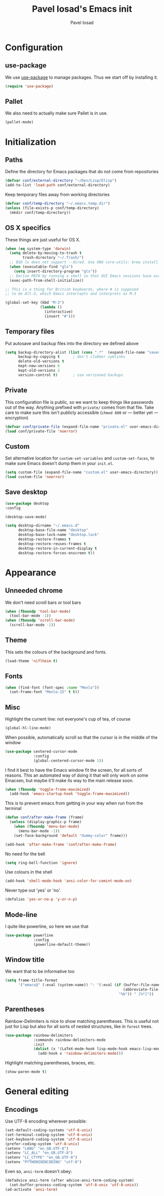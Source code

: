 #+TITLE: Pavel Iosad's Emacs init
#+AUTHOR: Pavel Iosad

* Configuration
** use-package

We use [[http://github.com/jwiegley/use-package][use-package]] to manage packages. Thus we start off by installing it.

#+NAME: init-before
#+BEGIN_SRC emacs-lisp :tangle no
  (require 'use-package)
 
#+END_SRC

** Pallet

We also need to actually make sure Pallet is in use.

#+NAME: init-before
#+BEGIN_SRC emacs-lisp :tangle no
(pallet-mode)
#+END_SRC

* Initialization
** Paths

Define the directory for Emacs packages that do not come from repositories

#+NAME: init-before
#+BEGIN_SRC emacs-lisp :tangle no
  (defvar conf/external-directory "~/Dev/Lisp/Elisp")
  (add-to-list 'load-path conf/external-directory)
#+END_SRC

Keep temporary files away from working directories

#+NAME: init-before
#+BEGIN_SRC emacs-lisp :tangle no
  (defvar conf/temp-directory "~/.emacs.temp.dir")
  (unless (file-exists-p conf/temp-directory)
    (mkdir conf/temp-directory))
#+END_SRC

** OS X specifics

These things are just useful for OS X.

#+NAME: init-before
#+BEGIN_SRC emacs-lisp :tangle no
  (when (eq system-type 'darwin)
    (setq delete-by-moving-to-trash t
          trash-directory "~/.Trash/")
    ;; BSD ls does not support --dired. Use GNU core-utils: brew install coreutils
    (when (executable-find "gls")
      (setq insert-directory-program "gls"))
    ;; Derive PATH by running a shell so that GUI Emacs sessions have access to it
    (exec-path-from-shell-initialize))
  
  ;; This is a thing for British keyboards, where # is supposed
  ;; to be Alt-3, which Emacs intercepts and interprets as M-3
  
  (global-set-key (kbd "M-3") 
                  (lambda () 
                    (interactive) 
                    (insert "#")))
  
#+END_SRC

** Temporary files

Put autosave and backup files into the directory we defined above

#+NAME: init-after
#+BEGIN_SRC emacs-lisp :tangle no
  (setq backup-directory-alist (list (cons ".*"  (expand-file-name "saves/" conf/temp-directory)))
        backup-by-copying t      ; don't clobber symlinks
        delete-old-versions t
        kept-new-versions 6
        kept-old-versions 2
        version-control t)       ; use versioned backups
#+END_SRC

** Private
   
   This configuration file is public, so we want to keep things like
   passwords out of the way. Anything prefixed with ~private/~ comes
   from that file. Take care to make sure this isn't publicly
   accessible (=chmod 600= or --- better yet --- encryption)

   #+NAME: init-before
   #+BEGIN_SRC emacs-lisp :tangle no
     (defvar conf/private-file (expand-file-name "private.el" user-emacs-directory))
     (load conf/private-file 'noerror)
  #+END_SRC

** Custom

Set alternative location for =custom-set-variables= and =custom-set-faces=, 
to make sure Emacs doesn't dump them in your =init.el=.

#+NAME: init-after
#+BEGIN_SRC emacs-lisp :tangle no
  (setq custom-file (expand-file-name "custom.el" user-emacs-directory))
  (load custom-file 'noerror)
#+END_SRC

** Save desktop

#+NAME:init-after
#+BEGIN_SRC emacs-lisp :tangle no
(use-package desktop
:config

(desktop-save-mode)

(setq desktop-dirname "~/.emacs.d"
      desktop-base-file-name "desktop"
      desktop-base-lock-name "desktop.lock"
      desktop-restore-frames t
      desktop-restore-reuses-frames t
      desktop-restore-in-current-display t
      desktop-restore-forces-onscreen t))

#+END_SRC

* Appearance
** Unneeded chrome

We don't need scroll bars or tool bars

#+NAME: appearance
#+BEGIN_SRC emacs-lisp :tangle no
  (when (fboundp 'tool-bar-mode) 
    (tool-bar-mode -1))
  (when (fboundp 'scroll-bar-mode) 
    (scroll-bar-mode -1))
#+END_SRC

** Theme

This sets the colours of the background and fonts.

#+NAME: appearance
#+BEGIN_SRC emacs-lisp :tangle no
  (load-theme 'niflheim t)
#+END_SRC

** Fonts

#+NAME: appearance
#+BEGIN_SRC emacs-lisp :tangle no
  (when (find-font (font-spec :name "Menlo"))
    (set-frame-font "Menlo-15" t t))
#+END_SRC

** Misc

Highlight the current line: not everyone's cup of tea, of course

#+NAME: appearance
#+BEGIN_SRC emacs-lisp :tangle no
  (global-hl-line-mode)
#+END_SRC

When possible, automatically scroll so that the cursor is in the 
middle of the window

#+NAME: appearance
#+BEGIN_SRC emacs-lisp :tangle no
  (use-package centered-cursor-mode
               :config
               (global-centered-cursor-mode 1))
#+END_SRC

I find it best to have the Emacs window fit the screen, for all sorts
of reasons. This an automated way of doing it that will only work on
some Emacsen, but maybe it'll make its way to the main release soon.

#+NAME: appearance
#+BEGIN_SRC emacs-lisp :tangle no
  (when (fboundp 'toggle-frame-maximized)
    (add-hook 'emacs-startup-hook 'toggle-frame-maximized))
#+END_SRC

This is to prevent emacs from getting in your way when run from 
the terminal

#+NAME: appearance
#+BEGIN_SRC emacs-lisp :tangle no
  (defun conf/after-make-frame (frame)
    (unless (display-graphic-p frame)
      (when (fboundp 'menu-bar-mode) 
        (menu-bar-mode -1))
      (set-face-background 'default "dummy-color" frame)))
  
  (add-hook 'after-make-frame 'conf/after-make-frame)
#+END_SRC

No need for the bell

#+NAME: appearance
#+BEGIN_SRC emacs-lisp :tangle no
  (setq ring-bell-function 'ignore)
#+END_SRC

Use colours in the shell

#+NAME: appearance
#+BEGIN_SRC emacs-lisp :tangle no
  (add-hook 'shell-mode-hook 'ansi-color-for-comint-mode-on)
#+END_SRC

Never type out 'yes' or 'no'.

#+NAME: appearance
#+BEGIN_SRC emacs-lisp :tangle no
  (defalias 'yes-or-no-p 'y-or-n-p)
#+END_SRC

** Mode-line

I quite like powerline, so here we use that

#+NAME: appearance
#+BEGIN_SRC emacs-lisp :tangle no
  (use-package powerline
               :config
               (powerline-default-theme))
#+END_SRC

** Window title

We want that to be informative too

#+NAME: appearance
#+BEGIN_SRC emacs-lisp :tangle no
  (setq frame-title-format
        '("emacs@" (:eval (system-name)) ": "(:eval (if (buffer-file-name)
                                                        (abbreviate-file-name (buffer-file-name))
                                                      "%b")) " [%*]"))

#+END_SRC

** Parentheses

Rainbow-Delimiters is nice to show matching parentheses.  This is
useful not just for Lisp but also for all sorts of nested structures,
like in =forest= trees.

#+NAME: appearance
#+BEGIN_SRC emacs-lisp :tangle no
    (use-package rainbow-delimiters
                 :commands rainbow-delimiters-mode
                 :init
                 (dolist (x '(LaTeX-mode-hook lisp-mode-hook emacs-lisp-mode-hook))
                   (add-hook x 'rainbow-delimiters-mode)))
#+END_SRC

Highlight matching parentheses, braces, etc.

#+NAME: appearance
#+BEGIN_SRC emacs-lisp :tangle no
  (show-paren-mode t)
#+END_SRC

* General editing
** Encodings

Use UTF-8 encoding wherever possible:

#+NAME: editing
#+BEGIN_SRC emacs-lisp :tangle no
  (set-default-coding-systems 'utf-8-unix)
  (set-terminal-coding-system 'utf-8-unix)
  (set-keyboard-coding-system 'utf-8-unix)
  (prefer-coding-system 'utf-8-unix)
  (setenv "LANG" "en_GB.UTF-8")
  (setenv "LC_ALL" "en_GB.UTF-8")
  (setenv "LC_CTYPE" "en_GB.UTF-8")
  (setenv "PYTHONIOENCODING" "utf-8")
#+END_SRC

Even so, ~ansi-term~ doesn't obey:

#+NAME: editing
#+BEGIN_SRC emacs-lisp :tangle no
  (defadvice ansi-term (after advise-ansi-term-coding-system)
    (set-buffer-process-coding-system 'utf-8-unix 'utf-8-unix))
  (ad-activate 'ansi-term)
#+END_SRC

** Spelling

#+NAME: editing
#+BEGIN_SRC emacs-lisp :tangle no
  (use-package flyspell
    :config
    (setq-default ispell-program-name "/usr/local/bin/aspell"
                  ispell-really-aspell t)
    (add-to-list 'ispell-dictionary-alist
                 '("nynorsk"
                   "[[:alpha:]]"
                   "[^[:alpha:]]"
                   "[']" t ("-C" "-d" "nynorsk") nil utf-8))
    (add-to-list 'ispell-dictionary-alist
                 '("gaidhlig"
                   "[[:alpha:]]"
                   "[^[:alpha:]]"
                   "[']" t ("-C" "-d" "gd") nil utf-8))
    (add-to-list 'ispell-dictionary-alist
                 '("gaeilge"
                   "[[:alpha:]]"
                   "[^[:alpha:]]"
                   "[']" t ("-C" "-d" "ga") nil utf-8))
    (add-to-list 'ispell-dictionary-alist
                 '("bokmal"
                   "[[:alpha:]]"
                   "[^[:alpha:]]"
                   "[']" t ("-C" "-d" "nb") nil utf-8))
  
    (setq-default flyspell-default-dictionary "en_GB-ize-w_accents")
    (add-hook 'text-mode-hook 'flyspell-mode)
    (add-hook 'prog-mode-hook 'flyspell-prog-mode))                 
#+END_SRC

** Syntax checking

Use [[https://github.com/flycheck/flycheck][Flycheck]] to validate syntax on the fly.

#+NAME: editing
#+BEGIN_SRC emacs-lisp :tangle no
  (use-package flycheck
    :commands (global-flycheck-mode flycheck-mode)
    :config 
    (setq-default flycheck-disabled-checkers '(html-tidy emacs-lisp-checkdoc tex-chktex tex-lacheck)))
#+END_SRC

** Version control

Magit provides featureful Git integration.

#+NAME: editing
#+BEGIN_SRC emacs-lisp :tangle no
  (use-package magit
    :commands (magit-status magit-diff magit-log magit-blame-mode)
    :bind ("C-x g" . magit-status)
    :init (setq magit-last-seen-setup-instructions "1.4.0"))
#+END_SRC

** Programming modes
*** Emacs Lisp

This sets up ~eldoc~.

#+NAME: editing
#+BEGIN_SRC emacs-lisp :tangle no
  (use-package emacs-lisp-mode
    :init
    (use-package eldoc
                 :commands turn-on-eldoc-mode
                 :init (add-hook 'emacs-lisp-mode-hook 'turn-on-eldoc-mode)))
#+END_SRC

*** Web

Web mode provides, among other features, syntax highlighting for
Javascript and CSS embedded in HTML as well as highlighting for
various templating languages.

#+NAME: editing
#+BEGIN_SRC emacs-lisp :tangle no
  (use-package web-mode
    :mode (("\\.html?\\'" . web-mode)
           ("\\.css\\'" . web-mode))
    :config
    (setq web-mode-enable-auto-pairing t)
    :init
    (add-hook 'web-mode-hook (lambda ()
                               (set-fill-column 120))))
#+END_SRC

*** Python

Elpy is a bunch of nice Python utilities.

#+NAME: editing
#+BEGIN_SRC emacs-lisp :tangle no
  (use-package python
    :mode ("\\.py\\'" . python-mode)
    :init
    (use-package elpy
      :config (elpy-enable))
    :config
    (setq-default python-shell-interpreter "/usr/local/bin/python3"))
  
#+END_SRC

*** Common Lisp

     #+NAME: editing
     #+BEGIN_SRC emacs-lisp :tangle no
       (use-package slime
                    :mode ("\\.lisp\\'" . lisp-mode)
                    :init
                    (setq slime-net-coding-system 'utf-8-unix
                          inferior-lisp-program "sbcl")
                    (add-to-list 'slime-contribs 'slime-fancy)
                    (add-to-list 'slime-contribs 'slime-repl))
      #+END_SRC

*** R

    #+NAME: editing
    #+BEGIN_SRC emacs-lisp :tangle no
      (require 'ess-site)
      (use-package ess-smart-underscore)
      (use-package ess-R-data-view)
      (use-package ess-rutils)  

      (defun tex-Rnw-check (name)
        "When opening a .tex file, check to make sure there isn't a
      corresponding .Rnw available, to make sure we don't try to edit
      the wrong file."
        (when (and (bufferp name)
                   (buffer-file-name name))
          (let* ((rnw-file (format "%s.Rnw" (file-name-sans-extension (buffer-file-name name)))))
            (when (and (equal (file-name-extension (buffer-file-name name)) "tex")
                       (member rnw-file (mapcar #'buffer-file-name (buffer-list))))
              (if (yes-or-no-p "You are trying to open a .tex file, but the corresponding .Rnw file seems to be open. Are you sure?")
                  name
                (find-buffer-visiting rnw-file))))))

      (defadvice switch-to-buffer (around noweb-check activate)
        (let ((buffer-or-name (or (tex-Rnw-check (ad-get-arg 0))
                                  (ad-get-arg 0))))
          ad-do-it))
      (ad-update 'switch-to-buffer)

      (add-hook 'LaTeX-mode-hook
                (defun my-Rnw-mode-hook ()
                  "Add commands to AUCTeX's \\[TeX-command-list]."
                  (unless (and (featurep 'tex-site) (featurep 'tex))
                    (error "AUCTeX does not seem to be loaded"))
                  (add-to-list 'TeX-command-list
                               '("Knit" "Rscript -e \"library(knitr); knit('%t')\""
                                 TeX-run-command nil (latex-mode) :help
                                 "Run Knitr") t)
                  (add-to-list 'TeX-command-list
                               '("LaTeXKnit" "%l %(mode) %s"
                                 TeX-run-TeX nil (latex-mode) :help
                                 "Run LaTeX after Knit") t)
                  (dolist (suffix '("nw" "Snw" "Rnw"))
                    (add-to-list 'TeX-file-extensions suffix))))
      (setq ess-swv-processor 'knitr)

      (use-package polymode           ; ESS with polymode
        :config
        (require 'poly-R)               ; Load necessary modes
        (require 'poly-markdown)
        (add-to-list 'auto-mode-alist '("\\.Rmd" . poly-markdown+r-mode)) ; RMarkdown files
        (setq 
         pm-weaver "knitR-ESS"
         pm-exporter "pandoc"))

      (add-hook 'R-mode-hook
                (defun my-R-mode-hook ()
                  (company-mode)
                  (local-set-key (kbd "TAB") 'company-complete)))
    #+END_SRC

*** Stan

#+NAME: editing
#+BEGIN_SRC emacs-lisp :tangle no
  (use-package stan-mode
    :mode "\\.stan\\'"
    :config
    (use-package stan-snippets
      :config (add-hook 'stan-mode-hook 'yas-minor-mode)))
#+END_SRC

* Working with text
** General

We probably want our lines wrapped when we're writing

#+NAME: editing
#+BEGIN_SRC emacs-lisp :tangle no
  (add-hook 'text-mode-hook 
            (lambda ()
              (visual-line-mode 1)))
#+END_SRC

#+NAME: editing

Hippie-expand is a nice autocompletion engine

#+BEGIN_SRC emacs-lisp :tangle no
  (global-set-key (kbd "M-/") 'hippie-expand)
#+END_SRC
** Smartparens

#+NAME: editing
#+BEGIN_SRC emacs-lisp :tangle no
  (use-package smartparens-config
    :ensure smartparens
    :config
    (progn
      (show-smartparens-global-mode t)
      (add-hook 'prog-mode-hook #'turn-on-smartparens-strict-mode)
      (add-hook 'markdown-mode-hook #'turn-on-smartparens-strict-mode)
      (add-hook 'LaTeX-mode-hook #'turn-on-smartparens-strict-mode)
      (sp-local-pair '(tex-mode plain-tex-mode latex-mode LaTeX-mode Rnw-mode)
                 "``" "''"
                 :trigger "\""
                 :unless '(sp-latex-point-after-backslash)
                 :post-handlers '(sp-latex-skip-double-quote)
                 :actions nil)
      (use-package evil-smartparens
        :config
        (progn
          (add-hook 'LaTeX-mode-hook #'evil-smartparens-mode)
          (add-hook 'prog-mode-hook #'evil-smartparens-mode)))

      (bind-keys
       :map smartparens-mode-map
       ("C-M-a" . sp-beginning-of-sexp)
       ("C-M-e" . sp-end-of-sexp)

       ("C-<down>" . sp-down-sexp)
       ("C-<up>"   . sp-up-sexp)
       ("M-<down>" . sp-backward-down-sexp)
       ("M-<up>"   . sp-backward-up-sexp)

       ("C-M-f" . sp-forward-sexp)
       ("C-M-b" . sp-backward-sexp)

       ("C-M-n" . sp-next-sexp)
       ("C-M-p" . sp-previous-sexp)

       ("C-S-f" . sp-forward-symbol)
       ("C-S-b" . sp-backward-symbol)

       ("M-<right>" . sp-forward-slurp-sexp)
       ("C-<right>" . sp-forward-barf-sexp)
       ("M-<left>"  . sp-backward-slurp-sexp)
       ("C-<left>"  . sp-backward-barf-sexp)

       ("C-M-t" . sp-transpose-sexp)
       ("C-M-k" . sp-kill-sexp)
       ("C-k"   . sp-kill-hybrid-sexp)
       ("M-k"   . sp-backward-kill-sexp)
       ("C-M-w" . sp-copy-sexp)

       ("C-M-d" . delete-sexp)

       ("M-<backspace>" . backward-kill-word)
       ("C-<backspace>" . sp-backward-kill-word)
       ([remap sp-backward-kill-word] . backward-kill-word)

       ("M-[" . sp-backward-unwrap-sexp)
       ("M-]" . sp-unwrap-sexp)

       ("C-x C-t" . sp-transpose-hybrid-sexp))))
#+END_SRC

** LaTeX
   #+NAME: editing
   #+BEGIN_SRC emacs-lisp :tangle no
     (use-package auctex 
       :ensure t
       :mode (("\\.tex\\'" . LaTeX-mode)
              ("\\.Rnw\\'" . Rnw-mode))
       :commands (LaTeX-mode latex-mode plain-tex-mode)
       :init
       (defun switch-to-biblatex ()
         "Something in my template seems to conflict with
                     AUCTeX's automated BibLaTeX support. So, we do
                     this manually. Feel free to comment out."
         (interactive)
         (setq-local reftex-cite-format
                     '((?\C-m . "\\cite[]{%l}")
                       (?f . "\\footcite[][]{%l}")
                       (?t . "\\textcite[]{%l}")
                       (?p . "\\parencite[]{%l}")
                       (?o . "\\citepr[]{%l}")
                       (?n . "\\nocite{%l}")
                       (?a . "\\citeauthor{%l}"))))

       (defun insert-feature (arg feature value)
         "This just saves some typing, feel free to comment
                     out."
         (interactive "P\nMFeature: \nMValue: ")
         (insert (format
                  (if arg
                      "\\mbox{\\ensuremath{%s}%s}"
                    "\\mbox{[\\ensuremath{%s}%s]}")
                  value feature)))


       (add-hook 'LaTeX-mode-hook
                 (defun my-LaTeX-mode-hook ()
                   (flyspell-mode 1)
                   (TeX-fold-mode 1)
                   ;; This activates the X-SAMPA layout, making
                   ;; it accessible via C-\
                   (set-input-method "ipa-x-sampa")
                   (toggle-input-method)
                   (outline-minor-mode 1)
                   (turn-on-reftex)
                   (add-to-list 'LaTeX-font-list '(22 "\\ipa{" "}"))
                   (local-set-key (kbd "C-c f") 'insert-feature)
                   (local-set-key (kbd "C-c ]") 'helm-bibtex)
                   (setq font-latex-match-function-keywords
                                    '(("ipa" "{")
                                      ("twe" "{")
                                      ("mbi" "{")
                                      "ex" "pex" "pex~" "xe" "a"))
                   (setq font-latex-match-reference-keywords
                         '(("cref" "{")
                           ("Cref" "{"))
                         outline-minor-mode-prefix "\C-c\C-u"
                         TeX-parse-self t
                         TeX-auto-save t
                         TeX-electric-sub-and-superscript t
                         LaTeX-csquotes-close-quote "}"
                         LaTeX-csquotes-open-quote "\\enquote{")
                   (setq-default LaTeX-engine 'xetex))))


     (use-package f
       :init
       (defun find-tex-file (filename)
         "Create a new .tex file from the template, or open an existing one"
         (interactive "FNew TeX file name: ")
         (if (f-exists? filename)
             (find-file filename)
           (progn (switch-to-buffer (generate-new-buffer filename))
                  (insert-file-contents (expand-file-name private/tex-template))
                  (f-touch filename)
                  (write-file filename)
                  (LaTeX-mode))))
       :commands find-tex-file
       :bind ("C-c T" . find-tex-file))   

#+END_SRC

** Org-mode

   Org-mode is very good for all sort of working with plain text, as
   this file testifies. I use it as my calendar application, so most
   of the settings are geared towards that. There are various
   solutions for syncing your org-mode calendar with your phone. The
   solution I use here is to export the calendar to .ics and upload it
   somewhere public, from where my iPhone is able to pull it.

   This is just a shortcut to open the main agenda file. Change the
   path to that in your =private.el.gpg=

   #+NAME: utils
   #+BEGIN_SRC emacs-lisp :tangle no
     (global-set-key (kbd "C-x C-a C-w") 
                     (lambda () 
                       (interactive) 
                       (find-file (expand-file-name (car private/org-files)))))
   #+END_SRC

   The following sets up Org-mode itself

   #+NAME: utils
   #+BEGIN_SRC emacs-lisp :tangle no
     (use-package org
                  :config
                  (define-key global-map "\C-cl" 'org-store-link)
                  (define-key global-map "\C-ca" 'org-agenda)
                  (setq org-log-done t
                        org-use-property-inheritance t
                        org-agenda-files private/org-files
                        org-directory private/org-directory
                        org-startup-indented t
                        org-src-fontify-natively t
                        org-icalendar-timezone "Europe/London"))
   #+END_SRC
  
   #+NAME: utils
   #+BEGIN_SRC emacs-lisp :tangle no
     (use-package appt
       :config
       (setq diary-file private/diary-file)
       (setq appt-time-msg-list nil)    ;; clear existing appt list
       (setq appt-display-interval '15) ;; warn every 15 minutes from t - appt-message-warning-time
       (setq
        appt-message-warning-time '15  ;; send first warning 15 minutes before appointment
        appt-display-mode-line nil     ;; don't show in the modeline
        appt-display-format 'window)   ;; pass warnings to the designated window function
       (appt-activate 1)                ;; activate appointment notification
       (display-time)                   ;; activate time display

       (org-agenda-to-appt)             ;; generate the appt list from org agenda files on emacs launch
       (run-at-time "24:01" 3600 'org-agenda-to-appt)           ;; update appt list hourly
       (add-hook 'org-finalize-agenda-hook 'org-agenda-to-appt) ;; update appt list on agenda view

     ;; set up the call to terminal-notifier
       (defvar my-notifier-path 
         "/usr/bin/terminal-notifier")  
       (defun my-appt-send-notification (title msg)
         (shell-command (concat my-notifier-path " -message " msg " -title " title " -sender \"org.gnu.emacs\" -group \"emacs\"")))

       ;; designate the window function for my-appt-send-notification
       (defun my-appt-display (min-to-app new-time msg)
         (my-appt-send-notification 
          (format "'Appointment in %s minutes'" min-to-app)    ;; passed to -title in terminal-notifier call
          (format "'%s'" msg)))                                ;; passed to -message in terminal-notifier call
       (setq appt-disp-window-function (function my-appt-display)))
   #+END_SRC

** Markdown and pandoc
   
   Markdown is a lightweight alternative to HTML. For me, the two main
   uses are for websites (many site generators understand Markdown so
   you don't have to write HTML) and conversions from Markdown to
   other formats via [[http://johnmacfarlane.net/pandoc][pandoc]].

   This bit loads markdown-mode and sets up various customizations.

   #+NAME: editing
   #+BEGIN_SRC emacs-lisp :tangle no
     (use-package markdown-mode
       :mode ("\\.\\(m\\(ark\\)?down\\|md\\)$" . markdown-mode)
       :config
       (add-hook 'markdown-mode-hook
               (defun my-markdown-mode-hook ()
                 (flyspell-mode)
                 (turn-on-reftex)
                 (eval-after-load 'reftex-vars
                   '(progn
                     (setq-local reftex-cite-format '((?\C-m . "@%l")
                                                      (?p . "[@%l]")))))
                 (local-set-key (kbd "C-c ]") 'helm-bibtex)
                 (orgtbl-mode 1)
                 (pandoc-mode)
                 (outline-minor-mode)
                 (yas-minor-mode))))
   #+END_SRC

   Now we set up pandoc-mode and add some utility functions

   #+NAME: editing
   #+BEGIN_SRC emacs-lisp :tangle no
     (use-package pandoc-mode
       :defer t
       :bind
       ("C-c f" . pandoc--insert-feature)
       ("C-c C-s g" . markdown-insert-smallcaps))
       :init
       (defun pandoc--add-references-header (output-format)
         (if (not (string-equal output-format "latex"))
             "## References ##"
           ""))
       (defun pandoc--hline-for-new-slide (output-format)
         (if (member output-format '("revealjs" "beamer"))
             "---"
           ""))
       (defun pandoc--pause (output-format)
         (if (member output-format '("revealjs" "beamer"))
             ". . ."
           ""))
       (defun pandoc--smallcaps (output-format txt)
         (format "<span style=\"font-variant:small-caps;\">%s</span>" txt))
       (defun markdown-insert-smallcaps ()
         (interactive
          (if (markdown-use-region-p)
              ;; Active region
              (let ((bounds (markdown-unwrap-things-in-region
                             (region-beginning) (region-end)
                             markdown-regex-code 2 4)))
                (markdown-wrap-or-insert "<span style=\"font-variant:small-caps;\">" "</span>" nil (car bounds) (cdr bounds)))
            ;; Code markup removal, code markup for word, or empty markup insertion
            (if (markdown-code-at-point-p)
                (markdown-unwrap-thing-at-point nil 0 1)
              (markdown-wrap-or-insert "<span style=\"font-variant:small-caps;\">" "</span>" 'word nil nil)))))
       (setq my-pandoc-directives
             '(("references" . pandoc--add-references-header)
               ("slide" . pandoc--hline-for-new-slide)
               ("pause" . pandoc--pause)
               ("sc" . pandoc--smallcaps)))
       (defun pandoc--insert-feature (arg feature value)
         (interactive "P\nMFeature: \nMValue: ")
         (insert (format
                  (if arg
                      "$%s$%s"
                    "[$%s$%s]")
                  value feature)))
       :config
       (add-hook 'pandoc-mode-hook
                 (defun my-pandoc-mode-hook ()
                   (setq pandoc-use-async nil
                         pandoc-binary "~/Library/Haskell/bin/pandoc")
                   (dolist (x my-pandoc-directives)
                     (add-to-list 'pandoc-directives x))))

   #+END_SRC

** BibTeX

This defines a function (call it using =M-x get-bibtex-from-doi=)
that, given a DOI (or an http://dx.doi.org/ URL) gets a BibTeX entry
and inserts it at point.

#+NAME: utils
#+BEGIN_SRC emacs-lisp :tangle no
  (defun get-bibtex-from-doi (doi)
   "Get a BibTeX entry from the DOI"
   (interactive "MDOI: ")
   (let ((url-mime-accept-string "text/bibliography;style=bibtex")
         (clean-doi (replace-regexp-in-string "https?://dx.doi.org/" "" doi)))
     (with-current-buffer (url-retrieve-synchronously (format "http://dx.doi.org/%s" clean-doi))
       (switch-to-buffer (current-buffer))
       (setq bibtex-entry (buffer-substring (string-match "@" (buffer-string)) (point-max)))
       (kill-buffer (current-buffer))))
   (insert (decode-coding-string bibtex-entry 'utf-8))
   (bibtex-fill-entry))
#+END_SRC

This sets up RefTeX and BibTeX-mode.

#+NAME: editing
#+BEGIN_SRC emacs-lisp :tangle no
  (use-package reftex
    :commands turn-on-reftex
    :config
    (setq reftex-use-external-file-finders t
          reftex-external-file-finders
          '(("tex" . "/usr/texbin/kpsewhich -format=.tex %f")
            ("bib" . "/usr/texbin/kpsewhich -format=.bib %f"))
          reftex-plug-into-AUCTeX t
          reftex-default-bibliography `(,private/bibliography-file)
          reftex-cite-prompt-optional-args nil
          reftex-cite-cleanup-optional-args t)
    (global-unset-key "\C-c /")
    (add-to-list 'reftex-bibliography-commands "addbibresource"))

  (use-package bibtex
    :mode ("\\.bib" . bibtex-mode)
    :init
    (setq bibtex-align-at-equal-sign t)
    (add-hook 'bibtex-mode-hook (lambda () (set-fill-column 120))))
#+END_SRC

This sets-up =helm-bibtex=

#+NAME: editing
#+BEGIN_SRC emacs-lisp :tangle no
  (use-package helm-bibtex
    :config
    (setq helm-bibtex-bibliography '("~/Library/texmf/bibtex/bib/biblio.bib")
          helm-bibtex-library-path '("~/ownCloud/PDF")
          helm-bibtex-notes-path "~/ownCloud/varia/org/biblio-notes.org"
          helm-bibtex-pdf-open-function (lambda (fpath)
                                          (call-process "open" nil 0 nil "-a" "/Applications/Skim.app" fpath))
          helm-bibtex-browser-function 'browse-url-chromium
          helm-bibtex-cite-prompt-for-optional-arguments nil
          helm-bibtex-pdf-field "file")
    (helm-delete-action-from-source "Insert citation" helm-source-bibtex)
    (helm-add-action-to-source "Insert citation" 'helm-bibtex-insert-citation helm-source-bibtex 0))
#+END_SRC

** Evil


Evil is a mode that makes vi(m) like keybindings

#+NAME: utils
#+BEGIN_SRC emacs-lisp :tangle no 
  (use-package evil
    :init
    (setq evil-want-C-i-jump nil)
    :config
    (evil-mode 1)
    (define-key evil-normal-state-map (kbd "<remap> <evil-next-line>") 'evil-next-visual-line)
    (define-key evil-normal-state-map (kbd "<remap> <evil-previous-line>") 'evil-previous-visual-line)
    (define-key evil-motion-state-map (kbd "<remap> <evil-next-line>") 'evil-next-visual-line)
    (define-key evil-motion-state-map (kbd "<remap> <evil-previous-line>") 'evil-previous-visual-line)
    (define-key evil-insert-state-map "\C-e" 'end-of-line)

    (setq-default 
    ; Make horizontal movement cross lines                                    
    evil-cross-lines t
    sentence-end-double-space nil
    evil-default-state 'normal)

    (loop for (mode . state) in
          '((inferior-emacs-lisp-mode . emacs)
            (shell-mode . insert)
            (git-commit-mode . insert)
            (term-mode . emacs)
            (dired-mode . emacs)
            (wdired-mode . normal)
            (help-mode . emacs)
            (comint-mode . emacs)
            (inferior-python-mode . emacs)
            (eww-mode . emacs)
            (paradox-menu-mode . emacs))
          do (evil-set-initial-state mode state)))

  (use-package evil-surround
    :config (global-evil-surround-mode 1))
#+END_SRC

** Edit-server

Edit Chrome textareas with Emacs

#+NAME: utils
#+BEGIN_SRC emacs-lisp :tangle no
(use-package edit-server
  :config (edit-server-start))
#+END_SRC

* Other useful utilities
** Firestarter

This is a mode to get things done on saving a file. I use it for calendar syncing among other things.

#+NAME: utils
#+BEGIN_SRC emacs-lisp :tangle no
  (use-package firestarter
    :config (firestarter-mode))
#+END_SRC

** Ack

[[http://beyondgrep.com/][Ack]] is a nice alternative to =grep=. For those cases when you need to
find something inside your sprawling =Documents= folder.

#+NAME: utils
#+BEGIN_SRC emacs-lisp :tangle no
  (use-package ack-and-a-half
               :config
               (setq ack-and-a-half-prompt-for-directory t))
#+END_SRC

** Helm

Helm is a powerful engine for completion and narrowing down
alternatives. No more blind tabbing! This setup follows the
introduction [[http://tuhdo.github.io/helm-intro.html][here]].

#+NAME: utils
#+BEGIN_SRC emacs-lisp :tangle no
  (use-package helm
               :bind
               (("M-x" . helm-M-x)
                ("M-y" . helm-show-kill-ring)
                ("C-x b" . helm-mini)
                ("C-x C-f" . helm-find-files)
                ("C-c u" . helm-org-in-buffer-headings)
                ("C-x 7" . helm-unicode))
               :commands (helm-buffers-list
                          helm-colors
                          helm-find-files
                          helm-for-files
                          helm-google-suggest
                          helm-mini
                          helm-help
                          helm-show-kill-ring
                          helm-org-keywords
                          helm-org-in-buffer-headings
                          helm-M-x
                          helm-occur)
               :config
               (helm-mode)
               (use-package helm-config)
               (define-key helm-map (kbd "<tab>") 'helm-execute-persistent-action) ; rebind tab to run persistent action
               (define-key helm-map (kbd "C-i") 'helm-execute-persistent-action) ; make TAB works in terminal
               (define-key helm-map (kbd "C-z")  'helm-select-action) ; list actions using C-z

               (when (executable-find "curl")
                 (setq helm-google-suggest-use-curl-p t))

               (setq helm-split-window-in-side-p           t ; open helm buffer inside current window, not occupy whole other window
                     helm-move-to-line-cycle-in-source     t ; move to end or beginning of source when reaching top or bottom of source.
                     helm-scroll-amount                    8 ; scroll 8 lines other window using M-<next>/M-<prior>
                     helm-ff-file-name-history-use-recentf t
                     helm-buffers-fuzzy-matching t
                     helm-recentf-fuzzy-match t))
            

#+END_SRC

Helm-backup is a handy tool which puts all your saved files under Git
source control, by default under =~/.helm-backup=. Disable it if you
don't want or don't have that much space.

#+NAME: utils
#+BEGIN_SRC emacs-lisp :tangle no
    (use-package helm-backup
      :bind ("C-c b" . helm-backup)
      :config
      (add-hook 'after-save-hook 'helm-backup-versioning))

#+END_SRC

** Yasnippet

Yasnippet is a handy framework for storing little bits of code/text that you reuse a lot

#+NAME: editing
#+BEGIN_SRC emacs-lisp :tangle no
    (use-package yasnippet
      :config (yas-global-mode 1))
#+END_SRC

** Various niceties

#+NAME: init-after
#+BEGIN_SRC emacs-lisp :tangle no
    (setq x-select-enable-clipboard t)

    (setq display-time-day-and-date t)
    (setq display-time-string-forms
          '((format "%s:%s  "
                    24-hours minutes)
            (if display-time-day-and-date
               (format "%s %s %s" dayname monthname day) "")))
    (setq display-time-interval 30)
    (display-time-mode 1)

  (use-package sane-term
    :commands (sane-term sane-term-create)
    :bind (("C-x t" . sane-term)
           ("C-x T" . sane-term-create))
    :config
    (setq sane-term-shell-command "/bin/zsh")) ;; or your shell of choice

  (setq enable-recursive-minibuffers t)
#+END_SRC

These are some convenience functions for my own use

#+NAME: utils
#+BEGIN_SRC emacs-lisp :tangle no

  (defmacro clean-buffer (form)
    `(save-excursion
       (goto-char (point-min))
       ,form))

  (defun unsmart-quotes ()
    (interactive)
    (clean-buffer (replace-regexp "[‘’“”]" "'")))

  (defun clean-pandoc-output ()
    (interactive)
    (unsmart-quotes)
    (clean-buffer (replace-string "\\\\fshyp" "/"))
    (clean-buffer (replace-string "\\\\dash" " -- "))
    (clean-buffer (replace-regexp "\\\\hyp" "-"))
    (clean-buffer (replace-string "…" "..."))
    (clean-buffer (replace-regexp "\\\\iem?" "i.e."))
    (clean-buffer (replace-regexp "\\\\egm?" "e.g."))
    (clean-buffer (replace-regexp "\\\\cfm?" "cf."))
    (clean-buffer (replace-regexp "\\\\ipa{\\([^\}]+\\)}" "\\1"))
    (clean-buffer (replace-regexp "\\\\phonint{\\(.+\\)}" "⟦\\1⟧"))
    (clean-buffer (replace-regexp "\\\\featurestring{\\([^\}]+\\)}" "〈\\1〉"))
    (clean-buffer (replace-regexp "\\\\fea{\\([^\}]+\\)}{\\([^\}]+\\)}" "\\1[\\2]"))
    (clean-buffer (replace-regexp "\\\\mbox{\\([^\}]+\\)}" "\\1"))
    (clean-buffer (replace-regexp "\$?\\\\pm\$?" "±"))
    (clean-buffer (replace-regexp "\\\\[zba]\\." ""))
    (clean-buffer (replace-regexp "\\\\tw[pe]{\\([^\}]+\\)}{\\([^\}]+\\)}{\\([^\}]+\\)}" "\\1  \*\\2\*  '\\3'\n"))
    (clean-buffer (replace-regexp "\\\\mb[ip]\{\\([^\}]+\\)}" "\\1\n"))
    (clean-buffer (replace-regexp "\\\\rt" "×")))
#+END_SRC

Golden-ratio mode makes sure your window splits are of a sensible size

#+NAME: utils
#+BEGIN_SRC emacs-lisp :tangle no
  (use-package golden-ratio
    :config
    (golden-ratio-mode 1))
#+END_SRC

** Calendar integration

This bit exports the agenda from my org-mode calendar to an iCalendar
and copies it to a remote server, where it gets picked up by the phone
calendar app.

#+NAME: utils
#+BEGIN_SRC emacs-lisp :tangle no
  (use-package org-caldav
    :config
    (setq org-caldav-url private/org-caldav-url
          org-caldav-calendar-id private/org-caldav-calendar-id
          org-caldav-inbox private/org-caldav-inbox
          org-caldav-files private/org-caldav-files
          org-icalendar-timezone "Europe/London"))


  (defun sync-calendar ()
    (interactive)
    (org-icalendar-combine-agenda-files)
    (shell-command (format "rsync -avz %s %s" 
                           org-icalendar-combined-agenda-file private/calendar-destination))
    (org-caldav-sync))

#+END_SRC

** Email

This is just a convenience function to choose a signature at random from four versions

#+NAME: utils
#+BEGIN_SRC emacs-lisp :tangle no

  (defun make-random-signature ()
    (interactive)
    (let ((sigs (list
                 "Pavel Iosad\nLinguistics and English Language\nThe University of Edinburgh\nDugald Stewart Building\n3 Charles Street\nEdinburgh EH8 9AD\nScotland\n\nhttp://www.ppls.ed.ac.uk/people/pavel-iosad\n"

                 "Pavel Iosad\nRoinn a' Chànanachais agus Cànain na Beurla\nOilthigh Dhùn Èideann\nTogalach Dhùghaill Stiùbhairt\n3 Sràid Theàrlaich\nDùn Èideann EH8 9AD\nAlba\n\nhttp://www.ppls.ed.ac.uk/people/pavel-iosad\n\nIs e buidheann carthannais a tha ann an Oilthigh Dhùn Èideann,\nclàraichte ann an Albainn, le àireamh clàraidh SC005336.\n"

                 "Pavel Iosad\nAdran Ieithyddiaeth ac Iaith Saesneg\nPrifysgol Caeredin\nAdeilad Dugald Stewart\n3 Stryd Siarl\nCaeredin EH8 9AD\nYr Alban\n\nhttp://www.ppls.ed.ac.uk/people/pavel-iosad\n\nMae Prifysgol Caeredin yn elusen gofrestredig yn yr Alban,\ngyda rhif cofrestru SC005336.\n"

                 "Pavel Iosad\nRoinn na Teangeolaíochta agus na Teanga Béarla\nOllscoil Dhún Éideann\nÁras Dhúghaill Stíobhaird\n3 Sráid Shéarlais\nDún Éideann EH8 9AD\nAlbain\n\nhttp://www.ppls.ed.ac.uk/people/pavel-iosad\n\nIs carthanas í Ollscoil Dhún Éideann, cláraithe in Albain,\nle cláruimhir SC005336.\n")))
       (nth (random (length sigs)) sigs)))

#+END_SRC

I use [[http://www.djcb.org/mu4e][mu4e]] to read my email

#+NAME: utils
#+BEGIN_SRC emacs-lisp :tangle no
    (use-package mu4e
      :load-path "/usr/local/Cellar/mu/HEAD/share/emacs/site-lisp/mu4e/"
      :commands (mu4e compose-mail)
      :config

      (require 'mu4e-contrib)

      (setq mu4e-user-mail-address-list '("pavel.iosad@ed.ac.uk" "piosad@exseed.ed.ac.uk")
            mu4e-maildir private/maildir
            mu4e-drafts-folder "/Drafts"
            mu4e-sent-folder   "/Sent Items"
            mu4e-trash-folder  "/Trash"
            mu4e-refile-folder "/AllMail"
            mu4e-maildir-shortcuts '(("/INBOX"       . ?i)
                                     ("/AllMail"     . ?a)
                                     ("/Sent Items"  . ?s)
                                     ("/Trash"       . ?t))
            smtpmail-queue-mail nil
            smtpmail-queue-dir   "~/Mail/queue/cur"
            mu4e-update-interval 300
            mu4e-change-filenames-when-moving t
            mu4e-attachment-dir  "~/Downloads"
            mu4e-view-show-images t
            mu4e-get-mail-command "offlineimap -a ed"
            mail-user-agent 'mu4e-user-agent
            user-mail-address "pavel.iosad@ed.ac.uk"
            mu4e-update-interval 600
            user-full-name  "Pavel Iosad"
            mu4e-compose-complete-only-after "2012-09-15"
            mu4e-headers-date-format "%d-%m-%Y"
            message-kill-buffer-on-exit t
            mu4e-html2text-command 'mu4e-shr2text
            mu4e-compose-signature (make-random-signature) ;; comment this out, or put in your signature as a string
            mu4e-compose-dont-reply-to-self t
            mu4e-compose-keep-self-cc nil)



      (require 'gnus-dired)
      ;; make the `gnus-dired-mail-buffers' function also work on

      ;; message-mode derived modes, such as mu4e-compose-mode
      (defun gnus-dired-mail-buffers ()
        "Return a list of active message buffers."
        (let (buffers)
          (save-current-buffer
            (dolist (buffer (buffer-list t))
              (set-buffer buffer)
              (when (and (derived-mode-p 'message-mode)
                         (null message-sent-message-via))
                (push (buffer-name buffer) buffers))))
          (nreverse buffers)))

      (add-to-list 'mu4e-bookmarks
                   '("date:today..now AND NOT flag:trashed AND NOT from:iosad" "Today's messages" ?t))

      (add-to-list 'mu4e-bookmarks
                   '("flag:flagged" "Flagged messages" ?f))

      (setq gnus-dired-mail-mode 'mu4e-user-agent)
      (add-hook 'dired-mode-hook 'turn-on-gnus-dired-mode)
      (when (fboundp 'imagemagick-register-types)
        (imagemagick-register-types))

      (add-hook 'mu4e-view-mode-hook
                (defun my-view-mode-hook ()
                ;; try to emulate some of the eww key-bindings
                (local-set-key (kbd "<tab>") 'shr-next-link)
                (local-set-key (kbd "<backtab>") 'shr-previous-link)
                (visual-line-mode)))


      (add-hook 'mu4e-compose-mode-hook
                (defun my-compose-mode-hook ()
                  (setq mu4e-compose-signature (make-random-signature))
                  (auto-fill-mode)
                  (set-fill-column 72)
                  (flyspell-mode)))

      (setq message-send-mail-function 'message-send-mail-with-sendmail)
      (setq sendmail-program "/usr/local/bin/msmtp"))

  (use-package mu4e-alert
    :config
    (mu4e-alert-set-default-style 'notifier)
    (add-hook 'after-init-hook #'mu4e-alert-enable-notifications)
    (add-hook 'after-init-hook #'mu4e-alert-enable-mode-line-display))

  (use-package helm-mu
    :config
    (setq helm-mu-gnu-sed-program "/usr/local/bin/sed"))
#+END_SRC

** Twitter

Use =M-x twit= to start this.

#+NAME: utils
#+BEGIN_SRC emacs-lisp :tangle no
  (use-package twittering-mode
    :commands twit
    :config
    (setq twittering-use-master-password t
          twittering-icon-mode t                ; Show icons
          twittering-timer-interval 150         ; Update your timeline each 300 seconds (5 minutes)
          twittering-url-show-status nil))       ; Keeps the echo area from showing all the http processes
#+END_SRC

** EWW

=eww= is the emacs browser, which we want to use to open URLs

#+NAME: utils
#+BEGIN_SRC emacs-lisp :tangle no
(setq browse-url-browser-function 'eww-browse-url)
#+END_SRC
** Avy

A better search-based navigation.

#+NAME: utils
#+BEGIN_SRC emacs-lisp :tangle no
  (use-package avy
    :bind
    ("C-:" . avy-goto-char)
    ("C-'" . avy-goto-char-2)
    ("M-g f" . avy-goto-line)
    ("M-g w" . avy-goto-word-1)
    ("M-g e" . avy-goto-word-0)
    :config
    (avy-setup-default))
    
#+END_SRC

* Configuration layout

Here we define the =emacs.el= file that gets generated by the source
blocks in our Org document. This is the file that actually gets
loaded on startup. The placeholders in angled brackets correspond to
the ~NAME~ directives above the ~SRC~ blocks throughout this document.

#+BEGIN_SRC emacs-lisp :tangle yes :noweb no-export :exports code
;;; emacs.el --- Emacs configuration generated via Org Babel

;;; Commentary:

;; Do not modify this file by hand.  It was automatically generated
;; from `emacs.org` in the same directory.  See that file for more
;; information.

;;; Code:

;; Configuration group: init-before
<<init-before>>

;; Configuration group: appearance
<<appearance>>

;; Configuration group: editing
<<editing>>

;; Configuration group: utilities
<<utils>>

;; Configuration group: init-after
<<init-after>>


;; emacs.el ends here
#+END_SRC

